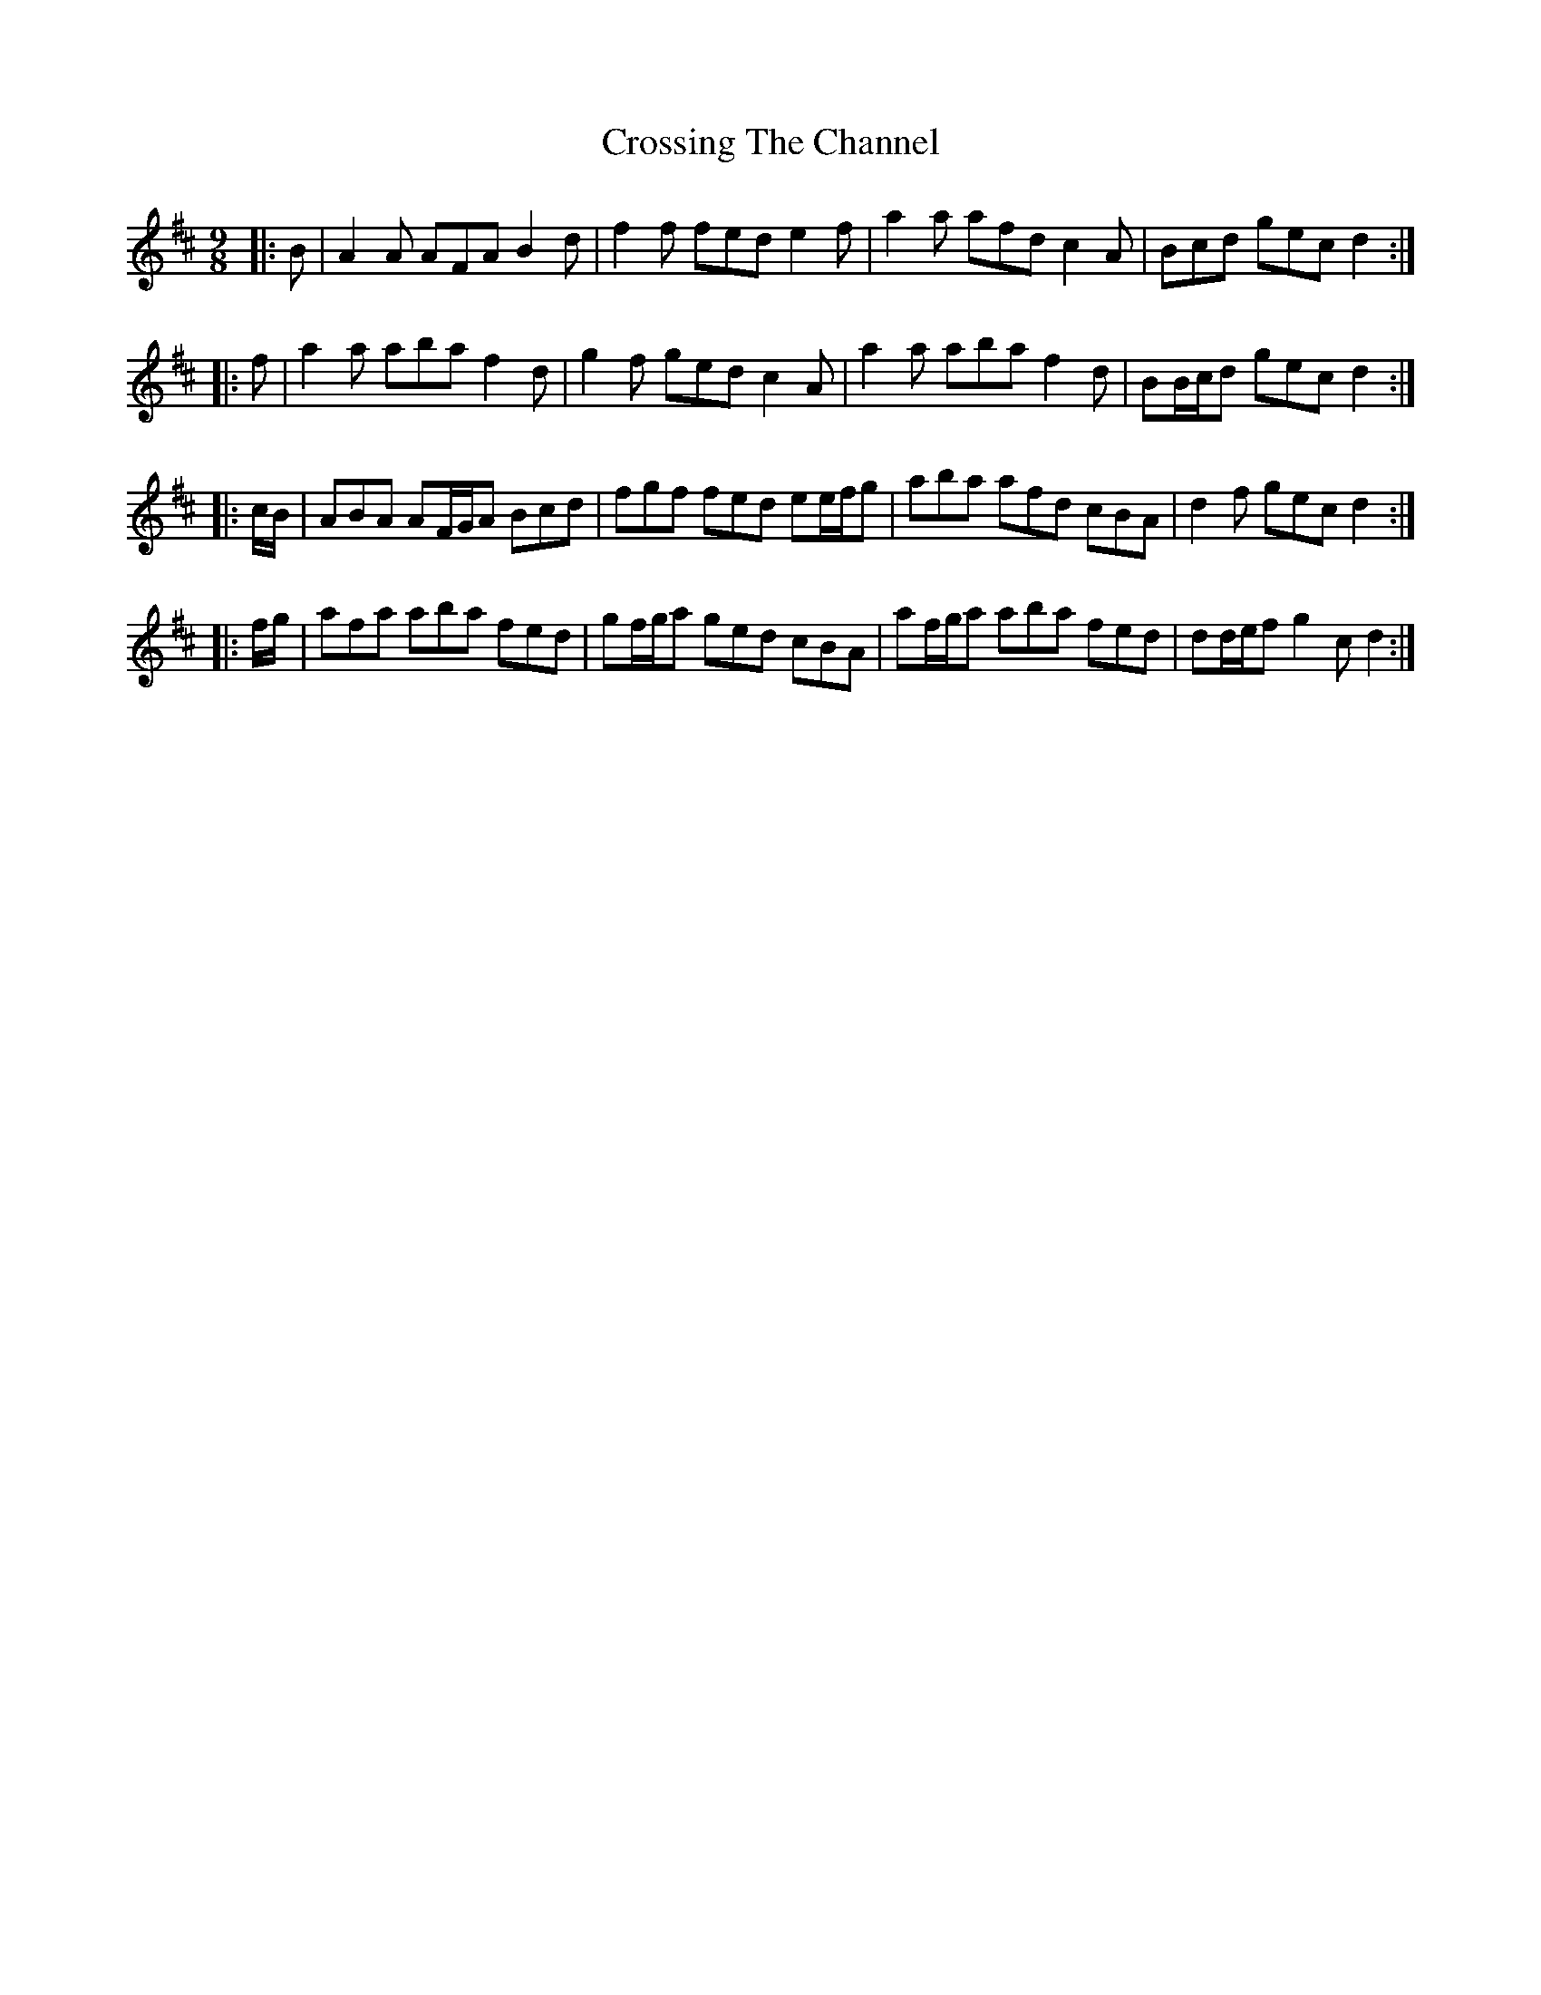 X: 8670
T: Crossing The Channel
R: slip jig
M: 9/8
K: Dmajor
|:B|A2 A AFA B2 d|f2 f fed e2 f|a2 a afd c2 A|Bcd gec d2:|
|:f|a2 a aba f2 d|g2 f ged c2 A|a2 a aba f2 d|BB/c/d gec d2:|
|:c/B/|ABA AF/G/A Bcd|fgf fed ee/f/g|aba afd cBA|d2 f gec d2:|
|:f/g/|afa aba fed|gf/g/a ged cBA|af/g/a aba fed|dd/e/f g2 c d2:|

